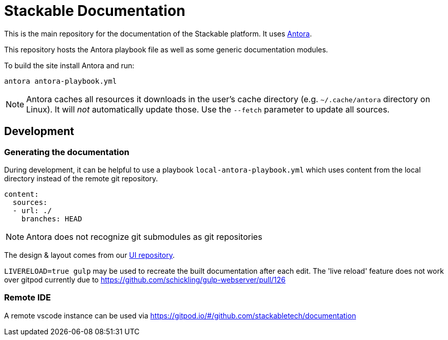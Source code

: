 // Header of this document:

= Stackable Documentation
:base-repo: https://github.com/stackabletech

This is the main repository for the documentation of the Stackable platform.
It uses https://antora.org[Antora].

This repository hosts the Antora playbook file as well as some generic documentation modules.

To build the site install Antora and run:

    antora antora-playbook.yml

NOTE: Antora caches all resources it downloads in the user's cache directory (e.g. `~/.cache/antora` directory on Linux). It will _not_ automatically update those. Use the `--fetch` parameter to update all sources.

== Development

=== Generating the documentation

During development, it can be helpful to use a playbook `local-antora-playbook.yml` which uses content from the local directory instead of the remote git repository.

[source,yaml]
----
content:
  sources:
  - url: ./
    branches: HEAD
----

NOTE: Antora does not recognize git submodules as git repositories

The design & layout comes from our https://github.com/stackabletech/documentation-ui[UI repository].

`LIVERELOAD=true gulp` may be used to recreate the built documentation after each edit. The 'live reload' feature does not work over gitpod currently due to https://github.com/schickling/gulp-webserver/pull/126

=== Remote IDE

A remote vscode instance can be used via https://gitpod.io/#/github.com/stackabletech/documentation

